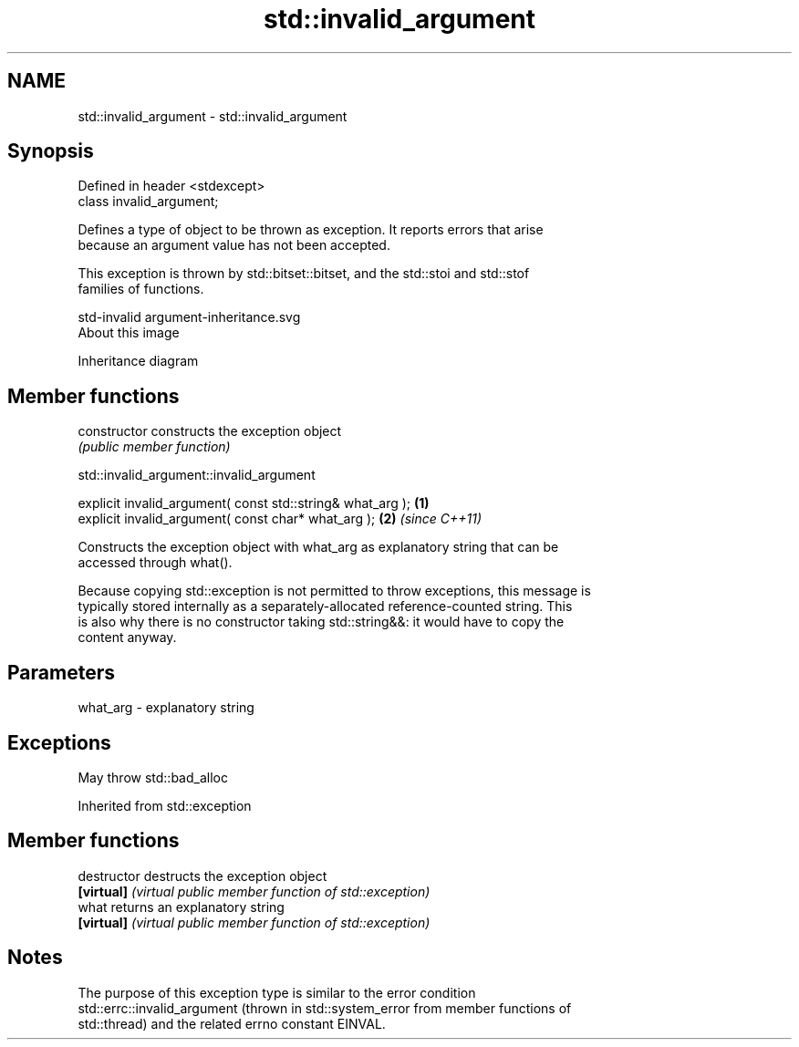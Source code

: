 .TH std::invalid_argument 3 "2018.03.28" "http://cppreference.com" "C++ Standard Libary"
.SH NAME
std::invalid_argument \- std::invalid_argument

.SH Synopsis
   Defined in header <stdexcept>
   class invalid_argument;

   Defines a type of object to be thrown as exception. It reports errors that arise
   because an argument value has not been accepted.

   This exception is thrown by std::bitset::bitset, and the std::stoi and std::stof
   families of functions.

   std-invalid argument-inheritance.svg
   About this image

                                   Inheritance diagram

.SH Member functions

   constructor   constructs the exception object
                 \fI(public member function)\fP

std::invalid_argument::invalid_argument

   explicit invalid_argument( const std::string& what_arg ); \fB(1)\fP
   explicit invalid_argument( const char* what_arg );        \fB(2)\fP \fI(since C++11)\fP

   Constructs the exception object with what_arg as explanatory string that can be
   accessed through what().

   Because copying std::exception is not permitted to throw exceptions, this message is
   typically stored internally as a separately-allocated reference-counted string. This
   is also why there is no constructor taking std::string&&: it would have to copy the
   content anyway.

.SH Parameters

   what_arg - explanatory string

.SH Exceptions

   May throw std::bad_alloc

Inherited from std::exception

.SH Member functions

   destructor   destructs the exception object
   \fB[virtual]\fP    \fI(virtual public member function of std::exception)\fP
   what         returns an explanatory string
   \fB[virtual]\fP    \fI(virtual public member function of std::exception)\fP

.SH Notes

   The purpose of this exception type is similar to the error condition
   std::errc::invalid_argument (thrown in std::system_error from member functions of
   std::thread) and the related errno constant EINVAL.

